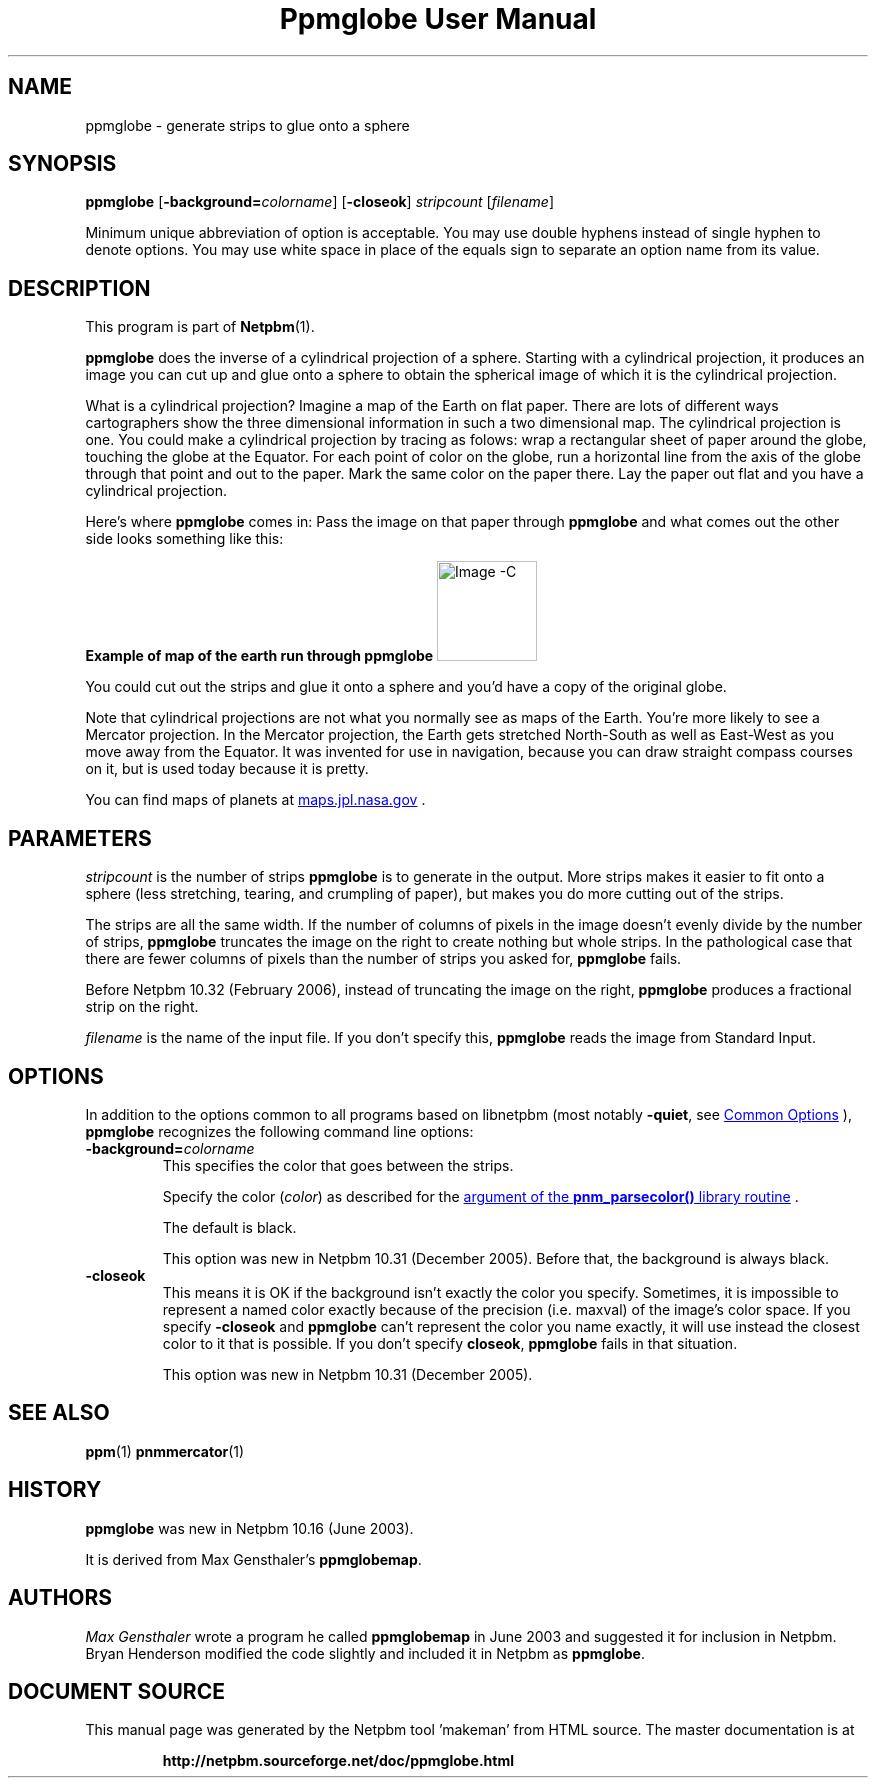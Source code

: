 \
.\" This man page was generated by the Netpbm tool 'makeman' from HTML source.
.\" Do not hand-hack it!  If you have bug fixes or improvements, please find
.\" the corresponding HTML page on the Netpbm website, generate a patch
.\" against that, and send it to the Netpbm maintainer.
.TH "Ppmglobe User Manual" 1 "23 February 2006" "netpbm documentation"

.SH NAME
ppmglobe - generate strips to glue onto a sphere

.UN synopsis
.SH SYNOPSIS

\fBppmglobe\fP
[\fB-background=\fP\fIcolorname\fP]
[\fB-closeok\fP]
\fIstripcount\fP
[\fIfilename\fP]
.PP
Minimum unique abbreviation of option is acceptable.  You may use double
hyphens instead of single hyphen to denote options.  You may use white
space in place of the equals sign to separate an option name from its value.


.UN description
.SH DESCRIPTION
.PP
This program is part of
.BR "Netpbm" (1)\c
\&.
.PP
\fBppmglobe\fP does the inverse of a cylindrical projection of a
sphere.  Starting with a cylindrical projection, it produces an image
you can cut up and glue onto a sphere to obtain the spherical image of
which it is the cylindrical projection.
.PP
What is a cylindrical projection?  Imagine a map of the Earth on flat
paper.  There are lots of different ways cartographers show the three
dimensional information in such a two dimensional map.  The cylindrical
projection is one.  You could make a cylindrical projection by tracing as
folows: wrap a rectangular sheet of paper around the globe, touching the globe
at the Equator.  For each point of color on the globe, run a horizontal line
from the axis of the globe through that point and out to the paper.  Mark the
same color on the paper there.  Lay the paper out flat and you have a
cylindrical projection.
.PP
Here's where \fBppmglobe\fP comes in:  Pass the image on that paper
through \fBppmglobe\fP and what comes out the other side looks something
like this:
.PP
.B Example of map of the earth run through ppmglobe
.IMG -C globe.jpg
.PP
You could cut out the strips and glue it onto a sphere and you'd
have a copy of the original globe.
.PP
Note that cylindrical projections are not what you normally see as
maps of the Earth.  You're more likely to see a Mercator projection.
In the Mercator projection, the Earth gets stretched North-South as
well as East-West as you move away from the Equator.  It was invented
for use in navigation, because you can draw straight compass courses
on it, but is used today because it is pretty.
.PP
You can find maps of planets at 
.UR http://maps.jpl.nasa.gov
maps.jpl.nasa.gov
.UE
\&.

.UN parameters
.SH PARAMETERS
.PP
\fIstripcount\fP is the number of strips \fBppmglobe\fP is to
generate in the output.  More strips makes it easier to fit onto a
sphere (less stretching, tearing, and crumpling of paper), but makes
you do more cutting out of the strips.
.PP
The strips are all the same width.  If the number of columns of
pixels in the image doesn't evenly divide by the number of strips,
\fBppmglobe\fP truncates the image on the right to create nothing but
whole strips.  In the pathological case that there are fewer columns
of pixels than the number of strips you asked for, \fBppmglobe\fP
fails.
.PP
Before Netpbm 10.32 (February 2006), instead of truncating the image
on the right, \fBppmglobe\fP produces a fractional strip on the right.
.PP
\fIfilename\fP is the name of the input file.  If you don't
specify this, \fBppmglobe\fP reads the image from Standard Input.


.UN options
.SH OPTIONS
.PP
In addition to the options common to all programs based on libnetpbm
(most notably \fB-quiet\fP, see 
.UR index.html#commonoptions
 Common Options
.UE
\&), \fBppmglobe\fP recognizes the following
command line options:



.TP
\fB-background=\fP\fIcolorname\fP
This specifies the color that goes between the strips.
.sp
Specify the color (\fIcolor\fP) as described for the 
.UR libnetpbm_image.html#colorname
argument of the \fBpnm_parsecolor()\fP library routine
.UE
\&.
.sp
The default is black.
.sp
This option was new in Netpbm 10.31 (December 2005).  Before that,
the background is always black.

.TP
\fB-closeok\fP
This means it is OK if the background isn't exactly the color you specify.
Sometimes, it is impossible to represent a named color exactly because of the
precision (i.e. maxval) of the image's color space.  If you specify
\fB-closeok\fP and \fBppmglobe\fP can't represent the color you name
exactly, it will use instead the closest color to it that is possible.
If you don't specify \fBcloseok\fP, \fBppmglobe\fP fails in that
situation.
.sp
This option was new in Netpbm 10.31 (December 2005).



.UN seealso
.SH SEE ALSO
.BR "ppm" (1)\c
\&
.BR "pnmmercator" (1)\c
\&

.UN history
.SH HISTORY
.PP
\fBppmglobe\fP was new in Netpbm 10.16 (June 2003).
.PP
It is derived from Max Gensthaler's \fBppmglobemap\fP.

.UN authors
.SH AUTHORS
.PP
\fIMax Gensthaler\fP
wrote a program he called
\fBppmglobemap\fP in June 2003 and suggested it for inclusion in
Netpbm.  Bryan Henderson modified the code slightly and included it in
Netpbm as \fBppmglobe\fP.
.SH DOCUMENT SOURCE
This manual page was generated by the Netpbm tool 'makeman' from HTML
source.  The master documentation is at
.IP
.B http://netpbm.sourceforge.net/doc/ppmglobe.html
.PP